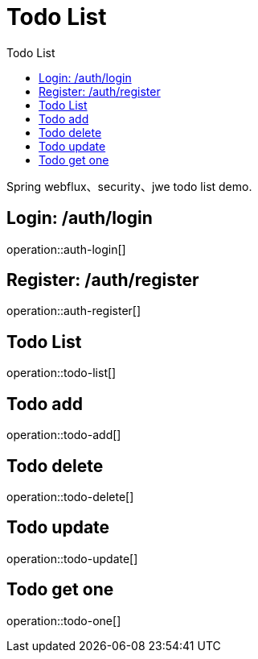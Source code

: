 = Todo List
:toc: left
:toc-title: Todo List
:toclevels: 1

Spring webflux、security、jwe todo list demo.

== Login: /auth/login

operation::auth-login[]

== Register: /auth/register

operation::auth-register[]

== Todo List

operation::todo-list[]

== Todo add

operation::todo-add[]

== Todo delete

operation::todo-delete[]

== Todo update

operation::todo-update[]

== Todo get one

operation::todo-one[]

